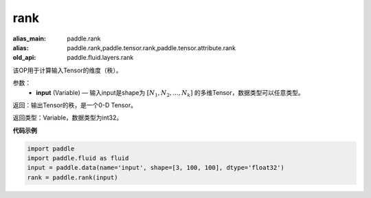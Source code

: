 .. _cn_api_fluid_layers_rank:

rank
-------------------------------

.. py:function::  paddle.fluid.layers.rank(input)

:alias_main: paddle.rank
:alias: paddle.rank,paddle.tensor.rank,paddle.tensor.attribute.rank
:old_api: paddle.fluid.layers.rank



该OP用于计算输入Tensor的维度（秩）。

参数：
    - **input** (Variable) — 输入input是shape为 :math:`[N_1, N_2, ..., N_k]` 的多维Tensor，数据类型可以任意类型。

返回：输出Tensor的秩，是一个0-D Tensor。

返回类型：Variable，数据类型为int32。

**代码示例**

.. code-block:: python

    import paddle
    import paddle.fluid as fluid
    input = paddle.data(name='input', shape=[3, 100, 100], dtype='float32')
    rank = paddle.rank(input)

